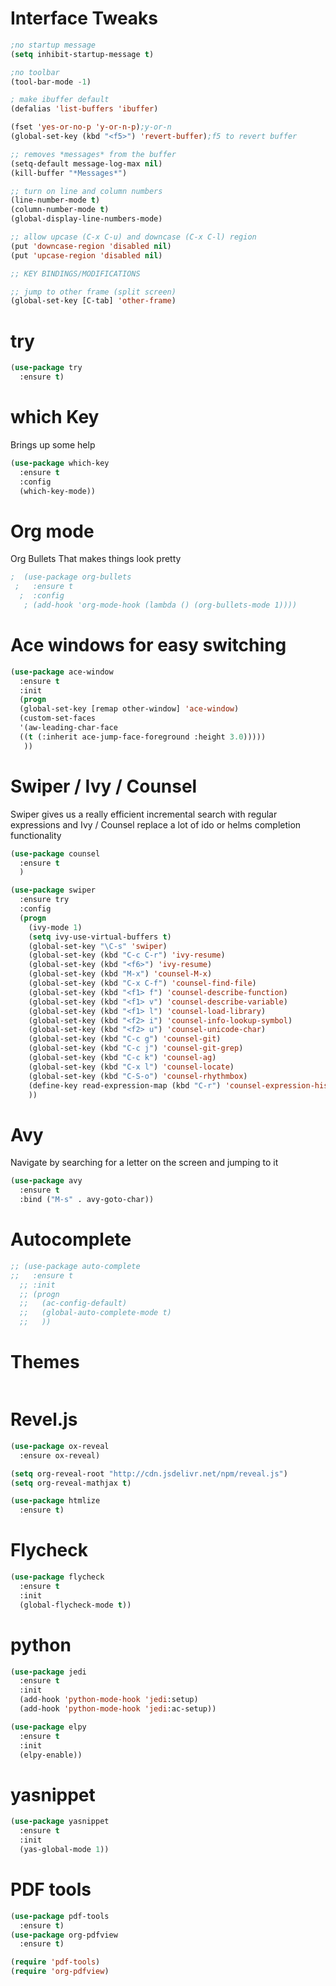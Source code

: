 #+ STARTUP: overview
* Interface Tweaks
#+BEGIN_SRC emacs-lisp
  ;no startup message
  (setq inhibit-startup-message t)

  ;no toolbar
  (tool-bar-mode -1)

  ; make ibuffer default
  (defalias 'list-buffers 'ibuffer)

  (fset 'yes-or-no-p 'y-or-n-p);y-or-n
  (global-set-key (kbd "<f5>") 'revert-buffer);f5 to revert buffer

  ;; removes *messages* from the buffer
  (setq-default message-log-max nil)
  (kill-buffer "*Messages*")

  ;; turn on line and column numbers
  (line-number-mode t)
  (column-number-mode t)
  (global-display-line-numbers-mode) 
  
  ;; allow upcase (C-x C-u) and downcase (C-x C-l) region
  (put 'downcase-region 'disabled nil)
  (put 'upcase-region 'disabled nil)

  ;; KEY BINDINGS/MODIFICATIONS

  ;; jump to other frame (split screen)
  (global-set-key [C-tab] 'other-frame)
#+END_SRC

* try
#+BEGIN_SRC emacs-lisp
(use-package try
  :ensure t)
#+END_SRC

* which Key
  Brings up some help
#+BEGIN_SRC emacs-lisp
  (use-package which-key
    :ensure t
    :config
    (which-key-mode))
#+END_SRC

* Org mode
  Org Bullets That makes things look pretty
#+BEGIN_SRC emacs-lisp 
;  (use-package org-bullets
 ;   :ensure t
  ;  :config
   ; (add-hook 'org-mode-hook (lambda () (org-bullets-mode 1))))
#+END_SRC

* Ace windows for easy switching 
#+BEGIN_SRC emacs-lisp
(use-package ace-window
  :ensure t
  :init
  (progn
  (global-set-key [remap other-window] 'ace-window)
  (custom-set-faces
  '(aw-leading-char-face
  ((t (:inherit ace-jump-face-foreground :height 3.0)))))
   ))
#+END_SRC

* Swiper / Ivy / Counsel
  Swiper gives us a really efficient incremental search with regular
  expressions and Ivy / Counsel replace a lot of ido or helms
  completion functionality
#+BEGIN_SRC emacs-lisp
(use-package counsel
  :ensure t
  )

(use-package swiper
  :ensure try
  :config
  (progn
    (ivy-mode 1)
    (setq ivy-use-virtual-buffers t)
    (global-set-key "\C-s" 'swiper)
    (global-set-key (kbd "C-c C-r") 'ivy-resume)
    (global-set-key (kbd "<f6>") 'ivy-resume)
    (global-set-key (kbd "M-x") 'counsel-M-x)
    (global-set-key (kbd "C-x C-f") 'counsel-find-file)
    (global-set-key (kbd "<f1> f") 'counsel-describe-function)
    (global-set-key (kbd "<f1> v") 'counsel-describe-variable)
    (global-set-key (kbd "<f1> l") 'counsel-load-library)
    (global-set-key (kbd "<f2> i") 'counsel-info-lookup-symbol)
    (global-set-key (kbd "<f2> u") 'counsel-unicode-char)
    (global-set-key (kbd "C-c g") 'counsel-git)
    (global-set-key (kbd "C-c j") 'counsel-git-grep)
    (global-set-key (kbd "C-c k") 'counsel-ag)
    (global-set-key (kbd "C-x l") 'counsel-locate)
    (global-set-key (kbd "C-S-o") 'counsel-rhythmbox)
    (define-key read-expression-map (kbd "C-r") 'counsel-expression-history)
    ))
#+END_SRC

* Avy
  Navigate by searching for a letter on the screen and jumping to it
#+BEGIN_SRC emacs-lisp
(use-package avy
  :ensure t
  :bind ("M-s" . avy-goto-char))
#+END_SRC

* Autocomplete
#+BEGIN_SRC emacs-lisp
  ;; (use-package auto-complete
  ;;   :ensure t
    ;; :init
    ;; (progn
    ;;   (ac-config-default)
    ;;   (global-auto-complete-mode t)
    ;;   ))
#+END_SRC

* Themes
#+BEGIN_SRC emacs-lisp
#+END_SRC

* Revel.js
#+BEGIN_SRC emacs-lisp
  (use-package ox-reveal
    :ensure ox-reveal)

  (setq org-reveal-root "http://cdn.jsdelivr.net/npm/reveal.js")
  (setq org-reveal-mathjax t)

  (use-package htmlize
    :ensure t)
#+END_SRC

* Flycheck
#+BEGIN_SRC emacs-lisp
  (use-package flycheck
    :ensure t
    :init
    (global-flycheck-mode t))
#+END_SRC

* python
#+BEGIN_SRC emacs-lisp
  (use-package jedi
    :ensure t
    :init
    (add-hook 'python-mode-hook 'jedi:setup)
    (add-hook 'python-mode-hook 'jedi:ac-setup))

  (use-package elpy
    :ensure t
    :init
    (elpy-enable))
#+END_SRC
* yasnippet
#+BEGIN_SRC emacs-lisp
  (use-package yasnippet
    :ensure t
    :init
    (yas-global-mode 1))
#+END_SRC
* PDF tools
#+BEGIN_SRC emacs-lisp
  (use-package pdf-tools
    :ensure t)
  (use-package org-pdfview
    :ensure t)

  (require 'pdf-tools)
  (require 'org-pdfview)
#+END_SRC
